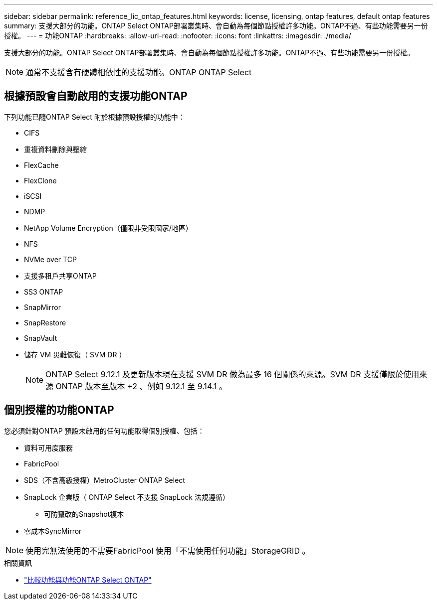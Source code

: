 ---
sidebar: sidebar 
permalink: reference_lic_ontap_features.html 
keywords: license, licensing, ontap features, default ontap features 
summary: 支援大部分的功能。ONTAP Select ONTAP部署叢集時、會自動為每個節點授權許多功能。ONTAP不過、有些功能需要另一份授權。 
---
= 功能ONTAP
:hardbreaks:
:allow-uri-read: 
:nofooter: 
:icons: font
:linkattrs: 
:imagesdir: ./media/


[role="lead"]
支援大部分的功能。ONTAP Select ONTAP部署叢集時、會自動為每個節點授權許多功能。ONTAP不過、有些功能需要另一份授權。


NOTE: 通常不支援含有硬體相依性的支援功能。ONTAP ONTAP Select



== 根據預設會自動啟用的支援功能ONTAP

下列功能已隨ONTAP Select 附於根據預設授權的功能中：

* CIFS
* 重複資料刪除與壓縮
* FlexCache
* FlexClone
* iSCSI
* NDMP
* NetApp Volume Encryption（僅限非受限國家/地區）
* NFS
* NVMe over TCP
* 支援多租戶共享ONTAP
* SS3 ONTAP
* SnapMirror
* SnapRestore
* SnapVault
* 儲存 VM 災難恢復（ SVM DR ）
+

NOTE: ONTAP Select 9.12.1 及更新版本現在支援 SVM DR 做為最多 16 個關係的來源。SVM DR 支援僅限於使用來源 ONTAP 版本至版本 +2 、例如 9.12.1 至 9.14.1 。





== 個別授權的功能ONTAP

您必須針對ONTAP 預設未啟用的任何功能取得個別授權、包括：

* 資料可用度服務
* FabricPool
* SDS（不含高級授權）MetroCluster ONTAP Select
* SnapLock 企業版（ ONTAP Select 不支援 SnapLock 法規遵循）
+
** 可防竄改的Snapshot複本


* 零成本SyncMirror



NOTE: 使用完無法使用的不需要FabricPool 使用「不需使用任何功能」StorageGRID 。

.相關資訊
* link:concept_ots_overview.html#comparing-ontap-select-and-ontap-9["比較功能與功能ONTAP Select ONTAP"]

